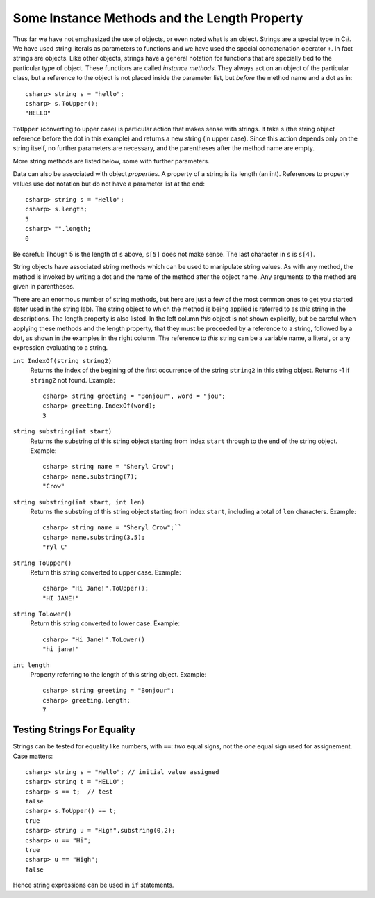 .. index::
   double string; method

Some Instance Methods and the Length Property
=================================================

Thus far we have not emphasized the use of objects, or even noted 
what is an object.  Strings are a special type in C#. We have
used string literals as parameters to functions and we have used the 
special concatenation operator ``+``.
In fact strings are objects.  Like other objects,
strings have a general notation for functions that are specially tied to the 
particular type of object.  These functions are called *instance methods*.
They always act on an object of the particular class, but a reference to the
object is not placed inside the parameter list, but *before* the method name and
a dot as in::
 
   csharp> string s = "hello";
   csharp> s.ToUpper();
   "HELLO"

``ToUpper`` (converting to upper case) is particular action that makes sense
with strings.  It take s (the string object reference before the dot in this example)
and returns a new string (in upper case).  Since this action
depends only on the string itself, no further parameters are necessary,
and the parentheses after the method name are empty.

More string methods are listed below, some with further parameters.

.. skip?  
   
   We will see many types of objects that are *mutable*: the data inside the
   object can be changed.  This brings up many issues that will not arise with strings,
   because strings are "immutable." Once a string object is
   assigned a value, that particular object cannot be changed in any
   way, though many of the methods we look at will create *new* related strings.

   Although string assignment technically behaves differently than
   assigning to an ``int`` or a ``char``, We assign strings like we would data of a primitive type, like 
   an ``int`` or ``char``.


Data can also be associated with object *properties*.  
A property of a string is its length (an int).  References to property values
use dot notation but do not have a parameter list at the end::

    csharp> string s = "Hello";
    csharp> s.length;
    5
    csharp> "".length;
    0

Be careful: Though 5 is the length of ``s`` above, ``s[5]`` does not make sense.
The last character in ``s`` is ``s[4]``.

String objects have associated string methods which can be used to
manipulate string values. As with any method, the method is invoked by
writing a dot and the name of the method after the object name. Any
arguments to the method are given in parentheses.

There are an enormous number of string methods, but here are just a few
of the most common ones to get you started (later used in the string lab). The
string object to which the method is being applied is referred to as
*this* string in the descriptions.  The length property is also listed.
In the left column *this* object is not shown explicitly, but be careful
when applying these methods and the length property, that they must be
preceeded by a reference to a string, followed by a dot, as shown in the 
examples in the right column.  The reference to *this* string can be
a variable name, a literal, or any expression evaluating to a string.

.. ugly!

   +------------------------------------------+-------------------------------------------------------------------------------------------------------------------------------------------------+------------------------------------------------------------+
   | **METHOD or PROPERTY**                   | **DESCRIPTION**                                                                                                                                 | **EXAMPLE**                                                |
   +------------------------------------------+-------------------------------------------------------------------------------------------------------------------------------------------------+------------------------------------------------------------+
   | ``int IndexOf(string string2)``          | returns the index of the begining of the first occurrence of the string ``string2`` in this string object. Returns -1 if ``string2`` not found. | ``string greeting = "Bonjour", word = "jou";``             |
   |                                          |                                                                                                                                                 |  ``greeting.IndexOf(word)`` returns 3.                     |
   +------------------------------------------+-------------------------------------------------------------------------------------------------------------------------------------------------+------------------------------------------------------------+
   | ``string substring(int start)``          | returns the substring of this string object starting from index ``start`` through to the end of the string object.                              | ``string name = "Sheryl Crow";``                           |
   |                                          |                                                                                                                                                 |  ``name.substring(7)`` returns the string ``"Crow"``       |
   +------------------------------------------+-------------------------------------------------------------------------------------------------------------------------------------------------+------------------------------------------------------------+
   | ``string substring(int start, int len)`` | returns the substring of this string object starting from index ``start``, including a total of ``len`` characters                              | ``string name = "Sheryl Crow";``                           |
   |                                          |                                                                                                                                                 |  ``name.substring(3,5)`` returns the string ``"ryl C"``    |
   +------------------------------------------+-------------------------------------------------------------------------------------------------------------------------------------------------+------------------------------------------------------------+
   | ``string ToUpper()``                     | return this string converted to upper case.                                                                                                     | ``"Hi Jane!".ToUpper()`` returns the string ``"HI JANE!"`` |
   +------------------------------------------+-------------------------------------------------------------------------------------------------------------------------------------------------+------------------------------------------------------------+
   | ``string ToLower()``                     | return this string converted to lower case.                                                                                                     | ``"Hi Jane!".ToLower()`` returns the string ``"hi jane!"`` |
   +------------------------------------------+-------------------------------------------------------------------------------------------------------------------------------------------------+------------------------------------------------------------+
   | ``int length``                           | refers to the length of this string object                                                                                                      | ``string greeting = "Bonjour";``                           |
   | (property)                               |                                                                                                                                                 |  ``greeting.length( )`` returns the value 7.               |
   +------------------------------------------+-------------------------------------------------------------------------------------------------------------------------------------------------+------------------------------------------------------------+


``int IndexOf(string string2)``
    Returns the index of the begining of the first occurrence of the string ``string2`` 
    in this string object. Returns -1 if ``string2`` not found. Example:
    
    :: 
    
        csharp> string greeting = "Bonjour", word = "jou";      
        csharp> greeting.IndexOf(word);
        3                     

``string substring(int start)``
    Returns the substring of this string object starting from index ``start`` 
    through to the end of the string object.  Example:
    
    ::    
    
        csharp> string name = "Sheryl Crow";                          
        csharp> name.substring(7);
        "Crow"      

``string substring(int start, int len)`` 
    Returns the substring of this string object starting from index ``start``, 
    including a total of ``len`` characters.  Example:
    
    ::   
    
        csharp> string name = "Sheryl Crow";``                         
        csharp> name.substring(3,5);
        "ryl C"   

``string ToUpper()``   
    Return this string converted to upper case.  Example:
    
    :: 
    
      csharp> "Hi Jane!".ToUpper(); 
      "HI JANE!"

``string ToLower()``
    Return this string converted to lower case. Example:
    
    :: 
    
        csharp> "Hi Jane!".ToLower()
        "hi jane!" 

``int length``                           
    Property referring to the length of this string object. Example:
    
    ::
    
        csharp> string greeting = "Bonjour"; 
        csharp> greeting.length;
        7       

Testing Strings For Equality
------------------------------

Strings can be tested for equality like numbers,
with ``==``: *two* equal signs, not the *one* equal sign used for assignement.
Case matters::

    csharp> string s = "Hello"; // initial value assigned
    csharp> string t = "HELLO";
    csharp> s == t;  // test
    false
    csharp> s.ToUpper() == t;
    true
    csharp> string u = "High".substring(0,2);
    csharp> u == "Hi";
    true
    csharp> u == "High";
    false

Hence string expressions can be used in ``if`` statements.